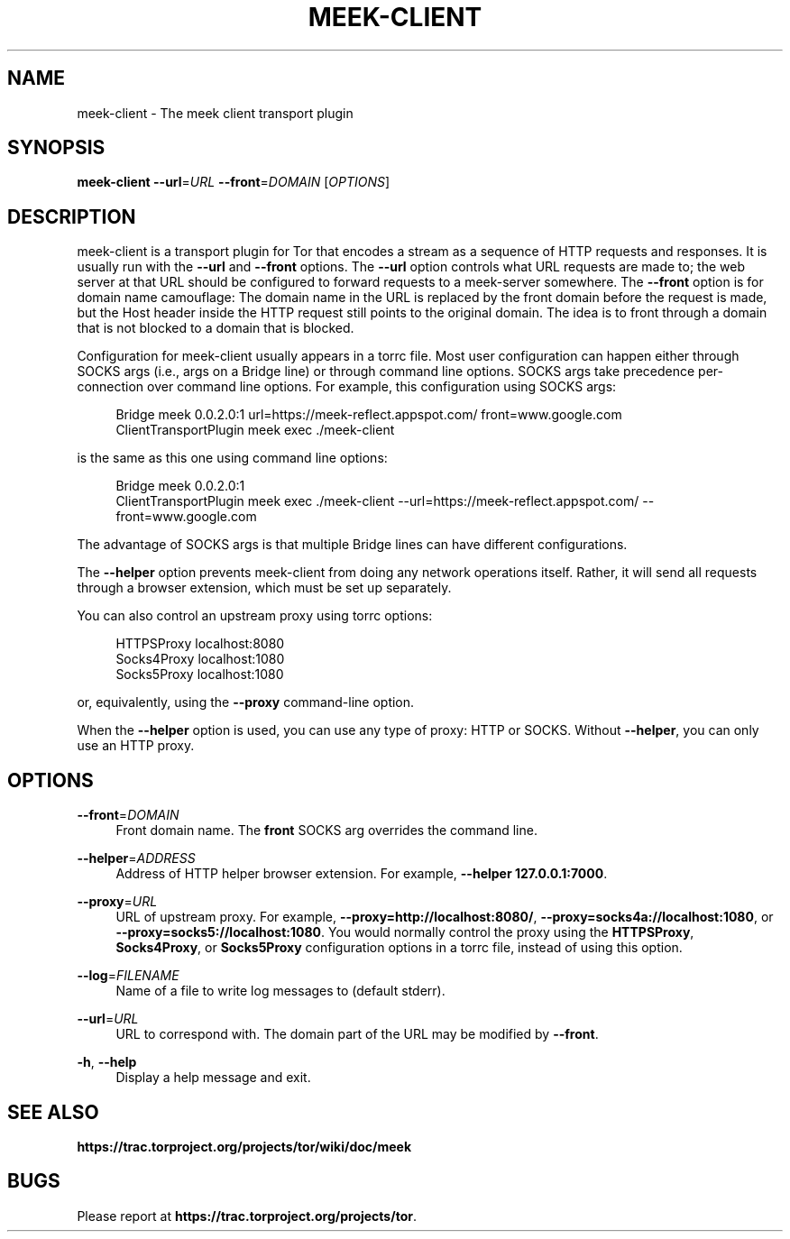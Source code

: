'\" t
.\"     Title: meek-client
.\"    Author: [FIXME: author] [see http://docbook.sf.net/el/author]
.\" Generator: DocBook XSL Stylesheets v1.78.1 <http://docbook.sf.net/>
.\"      Date: 09/25/2014
.\"    Manual: \ \&
.\"    Source: \ \&
.\"  Language: English
.\"
.TH "MEEK\-CLIENT" "1" "09/25/2014" "\ \&" "\ \&"
.\" -----------------------------------------------------------------
.\" * Define some portability stuff
.\" -----------------------------------------------------------------
.\" ~~~~~~~~~~~~~~~~~~~~~~~~~~~~~~~~~~~~~~~~~~~~~~~~~~~~~~~~~~~~~~~~~
.\" http://bugs.debian.org/507673
.\" http://lists.gnu.org/archive/html/groff/2009-02/msg00013.html
.\" ~~~~~~~~~~~~~~~~~~~~~~~~~~~~~~~~~~~~~~~~~~~~~~~~~~~~~~~~~~~~~~~~~
.ie \n(.g .ds Aq \(aq
.el       .ds Aq '
.\" -----------------------------------------------------------------
.\" * set default formatting
.\" -----------------------------------------------------------------
.\" disable hyphenation
.nh
.\" disable justification (adjust text to left margin only)
.ad l
.\" -----------------------------------------------------------------
.\" * MAIN CONTENT STARTS HERE *
.\" -----------------------------------------------------------------
.SH "NAME"
meek-client \- The meek client transport plugin
.SH "SYNOPSIS"
.sp
\fBmeek\-client\fR \fB\-\-url\fR=\fIURL\fR \fB\-\-front\fR=\fIDOMAIN\fR [\fIOPTIONS\fR]
.SH "DESCRIPTION"
.sp
meek\-client is a transport plugin for Tor that encodes a stream as a sequence of HTTP requests and responses\&. It is usually run with the \fB\-\-url\fR and \fB\-\-front\fR options\&. The \fB\-\-url\fR option controls what URL requests are made to; the web server at that URL should be configured to forward requests to a meek\-server somewhere\&. The \fB\-\-front\fR option is for domain name camouflage: The domain name in the URL is replaced by the front domain before the request is made, but the Host header inside the HTTP request still points to the original domain\&. The idea is to front through a domain that is not blocked to a domain that is blocked\&.
.sp
Configuration for meek\-client usually appears in a torrc file\&. Most user configuration can happen either through SOCKS args (i\&.e\&., args on a Bridge line) or through command line options\&. SOCKS args take precedence per\-connection over command line options\&. For example, this configuration using SOCKS args:
.sp
.if n \{\
.RS 4
.\}
.nf
Bridge meek 0\&.0\&.2\&.0:1 url=https://meek\-reflect\&.appspot\&.com/ front=www\&.google\&.com
ClientTransportPlugin meek exec \&./meek\-client
.fi
.if n \{\
.RE
.\}
.sp
is the same as this one using command line options:
.sp
.if n \{\
.RS 4
.\}
.nf
Bridge meek 0\&.0\&.2\&.0:1
ClientTransportPlugin meek exec \&./meek\-client \-\-url=https://meek\-reflect\&.appspot\&.com/ \-\-front=www\&.google\&.com
.fi
.if n \{\
.RE
.\}
.sp
The advantage of SOCKS args is that multiple Bridge lines can have different configurations\&.
.sp
The \fB\-\-helper\fR option prevents meek\-client from doing any network operations itself\&. Rather, it will send all requests through a browser extension, which must be set up separately\&.
.sp
You can also control an upstream proxy using torrc options:
.sp
.if n \{\
.RS 4
.\}
.nf
HTTPSProxy localhost:8080
Socks4Proxy localhost:1080
Socks5Proxy localhost:1080
.fi
.if n \{\
.RE
.\}
.sp
or, equivalently, using the \fB\-\-proxy\fR command\-line option\&.
.sp
When the \fB\-\-helper\fR option is used, you can use any type of proxy: HTTP or SOCKS\&. Without \fB\-\-helper\fR, you can only use an HTTP proxy\&.
.SH "OPTIONS"
.PP
\fB\-\-front\fR=\fIDOMAIN\fR
.RS 4
Front domain name\&. The
\fBfront\fR
SOCKS arg overrides the command line\&.
.RE
.PP
\fB\-\-helper\fR=\fIADDRESS\fR
.RS 4
Address of HTTP helper browser extension\&. For example,
\fB\-\-helper 127\&.0\&.0\&.1:7000\fR\&.
.RE
.PP
\fB\-\-proxy\fR=\fIURL\fR
.RS 4
URL of upstream proxy\&. For example,
\fB\-\-proxy=http://localhost:8080/\fR,
\fB\-\-proxy=socks4a://localhost:1080\fR, or
\fB\-\-proxy=socks5://localhost:1080\fR\&. You would normally control the proxy using the
\fBHTTPSProxy\fR,
\fBSocks4Proxy\fR, or
\fBSocks5Proxy\fR
configuration options in a torrc file, instead of using this option\&.
.RE
.PP
\fB\-\-log\fR=\fIFILENAME\fR
.RS 4
Name of a file to write log messages to (default stderr)\&.
.RE
.PP
\fB\-\-url\fR=\fIURL\fR
.RS 4
URL to correspond with\&. The domain part of the URL may be modified by
\fB\-\-front\fR\&.
.RE
.PP
\fB\-h\fR, \fB\-\-help\fR
.RS 4
Display a help message and exit\&.
.RE
.SH "SEE ALSO"
.sp
\fBhttps://trac\&.torproject\&.org/projects/tor/wiki/doc/meek\fR
.SH "BUGS"
.sp
Please report at \fBhttps://trac\&.torproject\&.org/projects/tor\fR\&.
